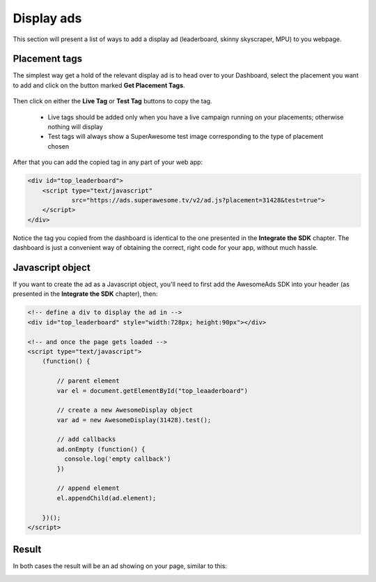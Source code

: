Display ads
===========

This section will present a list of ways to add a display ad (leaderboard, skinny skyscraper, MPU) to you webpage.

Placement tags
^^^^^^^^^^^^^^

The simplest way get a hold of the relevant display ad is to head over to your Dashboard, select the placement you want to add and click on the
button marked **Get Placement Tags**.

 .. image:: img/IMG_02_Display_1.png

Then click on either the **Live Tag** or **Test Tag** buttons to copy the tag.

 * Live tags should be added only when you have a live campaign running on your placements; otherwise nothing will display
 * Test tags will always show a SuperAwesome test image corresponding to the type of placement chosen

.. image:: img/IMG_02_Display_2.png

After that you can add the copied tag in any part of your web app:

.. code-block:: html

    <div id="top_leaderboard">
        <script type="text/javascript"
                src="https://ads.superawesome.tv/v2/ad.js?placement=31428&test=true">
        </script>
    </div>

Notice the tag you copied from the dashboard is identical to the one presented in the **Integrate the SDK** chapter.
The dashboard is just a convenient way of obtaining the correct, right code for your app, without much hassle.

Javascript object
^^^^^^^^^^^^^^^^^

If you want to create the ad as a Javascript object, you'll need to first add the AwesomeAds SDK into your header (as presented in
the **Integrate the SDK** chapter), then:

.. code-block:: html

    <!-- define a div to display the ad in -->
    <div id="top_leaderboard" style="width:728px; height:90px"></div>

    <!-- and once the page gets loaded -->
    <script type="text/javascript">
        (function() {

            // parent element
            var el = document.getElementById("top_leaaderboard")

            // create a new AwesomeDisplay object
            var ad = new AwesomeDisplay(31428).test();

            // add callbacks
            ad.onEmpty (function() {
              console.log('empty callback')
            })

            // append element
            el.appendChild(ad.element);

        })();
    </script>

Result
^^^^^^

In both cases the result will be an ad showing on your page, similar to this:

.. image:: img/IMG_02_Display_3.png
